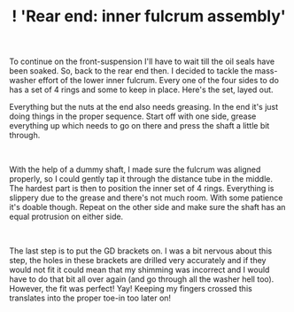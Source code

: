 #+layout: post
#+title: ! 'Rear end: inner fulcrum assembly'
#+tags: cobra rear-suspension
#+status: publish
#+type: post
#+published: true

#+BEGIN_HTML

<p style="text-align: left">To continue on the front-suspension I'll have to wait till the oil seals have been soaked. So, back to the rear end then. I decided to tackle the mass-washer effort of the lower inner fulcrum. Every one of the four sides to do has a set of 4 rings and some to keep in place. Here's the set, layed out.<a href="http://www.flickr.com/photos/96151162@N00/3025432762/"></a></p>
<p style="text-align: center"><a href="http://www.flickr.com/photos/96151162@N00/3025432762/"><img src="http://farm4.static.flickr.com/3073/3025432762_d640a16c30.jpg" class="flickr" alt="" /></a></p>
<p style="text-align: left">Everything but the nuts at the end also needs greasing. In the end it's just doing things in the proper sequence. Start off with one side, grease everything up which needs to go on there and press the shaft a little bit through.</p>
<p style="text-align: center"><a href="http://www.flickr.com/photos/96151162@N00/3025433308/"><img src="http://farm4.static.flickr.com/3208/3025433308_56edb9f33c.jpg" class="flickr" alt="" /></a><br /></p>
<p style="text-align: left">With the help of a dummy shaft, I made sure the fulcrum was aligned properly, so I could gently tap it through the distance tube in the middle. The hardest part is then to position the inner set of 4 rings. Everything is slippery due to the grease and there's not much room. With some patience it's doable though. Repeat on the other side and make sure the shaft has an equal protrusion on either side.</p>
<p style="text-align: center"><a href="http://www.flickr.com/photos/96151162@N00/3025434712/"><img src="http://farm4.static.flickr.com/3290/3025434712_8a1b459f62.jpg" class="flickr" alt="" /></a><br /></p>
<p style="text-align: left">The last step is to put the GD brackets on. I was a bit nervous about this step, the holes in these brackets are drilled very accurately and if they would not fit it could mean that my shimming was incorrect and I would have to do that bit all over again (and go through all the washer hell too). However, the fit was perfect! Yay! Keeping my fingers crossed this translates into the proper toe-in too later on!</p>
<p style="text-align: center"><a href="http://www.flickr.com/photos/96151162@N00/3025435110/"><img src="http://farm4.static.flickr.com/3161/3025435110_811597c667.jpg" class="flickr" alt="" /></a><br /></p>
<p style="text-align: center"><br /></p>
<p style="text-align: center"><br /></p>

#+END_HTML
